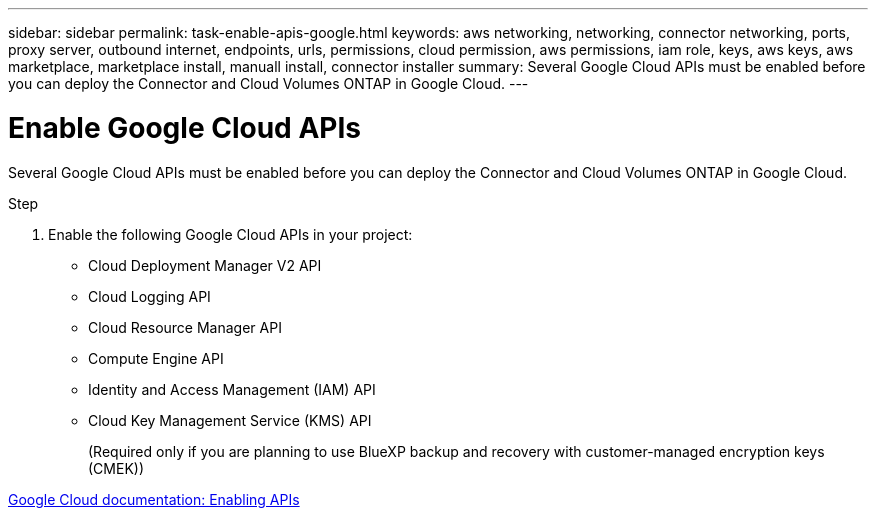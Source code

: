 ---
sidebar: sidebar
permalink: task-enable-apis-google.html
keywords: aws networking, networking, connector networking, ports, proxy server, outbound internet, endpoints, urls, permissions, cloud permission, aws permissions, iam role, keys, aws keys, aws marketplace, marketplace install, manuall install, connector installer
summary: Several Google Cloud APIs must be enabled before you can deploy the Connector and Cloud Volumes ONTAP in Google Cloud.
---

= Enable Google Cloud APIs
:hardbreaks:
:nofooter:
:icons: font
:linkattrs:
:imagesdir: ./media/

[.lead]
Several Google Cloud APIs must be enabled before you can deploy the Connector and Cloud Volumes ONTAP in Google Cloud.

.Step

. Enable the following Google Cloud APIs in your project:
+
* Cloud Deployment Manager V2 API
* Cloud Logging API
* Cloud Resource Manager API
* Compute Engine API
* Identity and Access Management (IAM) API
* Cloud Key Management Service (KMS) API
+
(Required only if you are planning to use BlueXP backup and recovery with customer-managed encryption keys (CMEK))

https://cloud.google.com/apis/docs/getting-started#enabling_apis[Google Cloud documentation: Enabling APIs^]